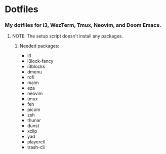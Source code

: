 * Dotfiles

*** My dotfiles for i3, WezTerm, Tmux, Neovim, and Doom Emacs.

**** NOTE: The setup script doesn't install any packages.

***** Needed packages:
- i3
- i3lock-fancy
- i3blocks
- dmenu
- rofi
- maim
- eza
- neovim
- tmux
- feh
- picom
- zsh
- thunar
- dunst
- xclip
- yad
- playerctl
- trash-cli
